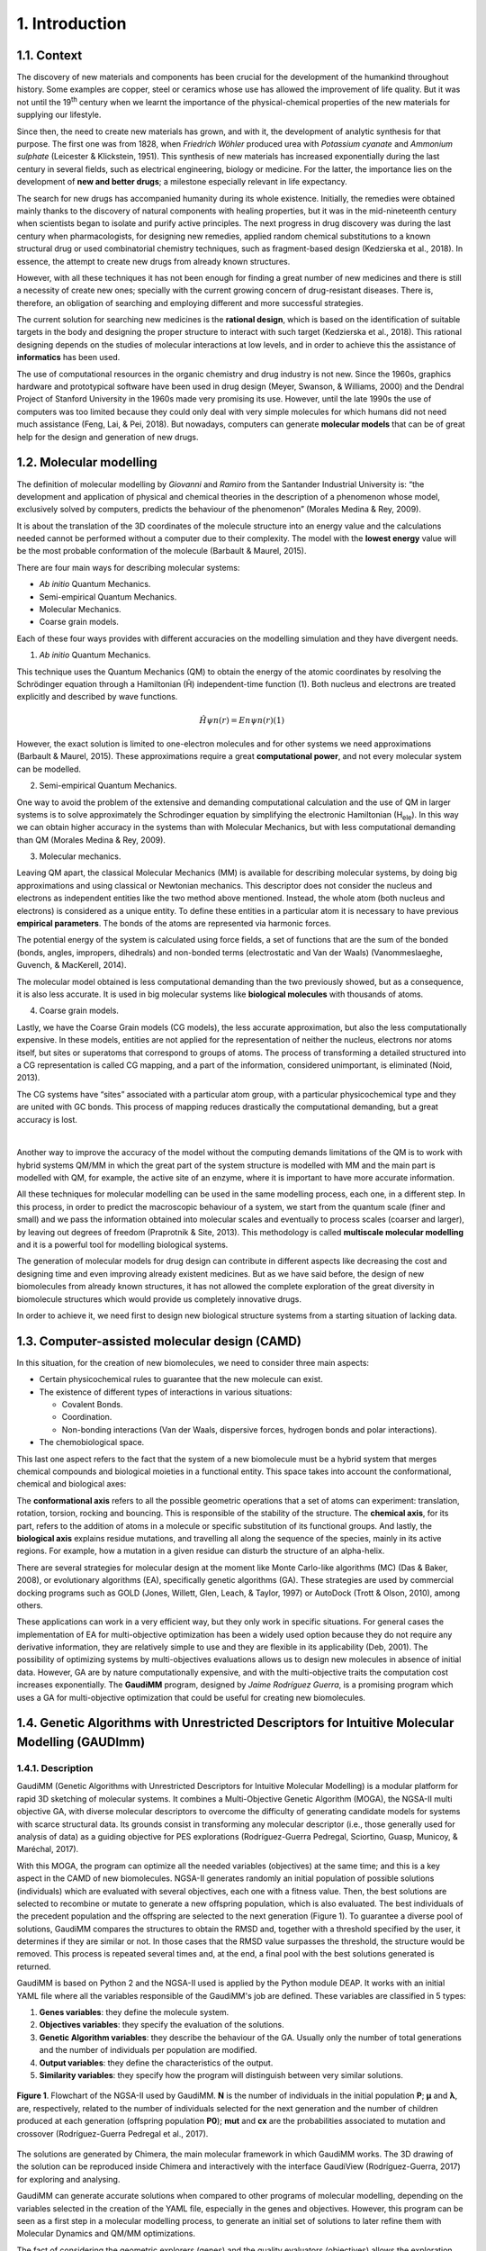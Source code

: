 ===============
1. Introduction
===============

1.1. Context
============

The discovery of new materials and components has been crucial for the development of the humankind throughout history. Some examples are copper, steel or ceramics whose use has allowed the improvement of life quality. But it was not until the 19\ :superscript:`th` century when we learnt the importance of the physical-chemical properties of the new materials for supplying our lifestyle.

Since then, the need to create new materials has grown, and with it, the development of analytic synthesis for that purpose. The first one was from 1828, when *Friedrich Wöhler* produced urea with *Potassium cyanate* and *Ammonium sulphate* (Leicester & Klickstein, 1951). This synthesis of new materials has increased exponentially during the last century in several fields, such as electrical engineering, biology or medicine. For the latter, the importance lies on the development of **new and better drugs**; a milestone especially relevant in life expectancy.

The search for new drugs has accompanied humanity during its whole existence. Initially, the remedies were obtained mainly thanks to the discovery of natural components with healing properties, but it was in the mid-nineteenth century when scientists began to isolate and purify active principles. The next progress in drug discovery was during the last century when pharmacologists, for designing new remedies, applied random chemical substitutions to a known structural drug or used combinatorial chemistry techniques, such as fragment-based design (Kedzierska et al., 2018). In essence, the attempt to create new drugs from already known structures.

However, with all these techniques it has not been enough for finding a great number of new medicines and there is still a necessity of create new ones; specially with the current growing concern of drug-resistant diseases. There is, therefore, an obligation of searching and employing different and more successful strategies.

The current solution for searching new medicines is the **rational design**, which is based on the identification of suitable targets in the body and designing the proper structure to interact with such target (Kedzierska et al., 2018). This rational designing depends on the studies of molecular interactions at low levels, and in order to achieve this the assistance of **informatics** has been used.

The use of computational resources in the organic chemistry and drug industry is not new. Since the 1960s, graphics hardware and prototypical software have been used in drug design (Meyer, Swanson, & Williams, 2000) and the Dendral Project of Stanford University in the 1960s made very promising its use. However, until the late 1990s the use of computers was too limited because they could only deal with very simple molecules for which humans did not need much assistance (Feng, Lai, & Pei, 2018). But nowadays, computers can generate **molecular models** that can be of great help for the design and generation of new drugs.

1.2.  Molecular modelling
=========================

The definition of molecular modelling by *Giovanni* and *Ramiro* from the Santander Industrial University is: “the development and application of physical and chemical theories in the description of a phenomenon whose model, exclusively solved by computers, predicts the behaviour of the phenomenon” (Morales Medina & Rey, 2009).

It is about the translation of the 3D coordinates of the molecule structure into an energy value and the calculations needed cannot be performed without a computer due to their complexity. The model with the **lowest energy** value will be the most probable conformation of the molecule (Barbault & Maurel, 2015).

There are four main ways for describing molecular systems:

- *Ab initio* Quantum Mechanics. 
- Semi-empirical Quantum Mechanics.
- Molecular Mechanics.
- Coarse grain models.

Each of these four ways provides with different accuracies on the modelling simulation and they have divergent needs.

1. *Ab initio* Quantum Mechanics.

This technique uses the Quantum Mechanics (QM) to obtain the energy of the atomic coordinates by resolving the Schrödinger equation through a Hamiltonian (Ĥ) independent-time function (1). Both nucleus and electrons are treated explicitly and described by wave functions.

.. math:: Ĥψn(r)=Enψn(r) (1)

However, the exact solution is limited to one-electron molecules and for other systems we need approximations (Barbault & Maurel, 2015). These approximations require a great **computational power**, and not every molecular system can be modelled.

2. Semi-empirical Quantum Mechanics.

One way to avoid the problem of the extensive and demanding computational calculation and the use of QM in larger systems is to solve approximately the Schrodinger equation by simplifying the electronic Hamiltonian (H\
:subscript:`ele`). In this way we can obtain higher accuracy in the systems than with Molecular Mechanics, but with less computational demanding than QM (Morales Medina & Rey, 2009).

3. Molecular mechanics. 

Leaving QM apart, the classical Molecular Mechanics (MM) is available for describing molecular systems, by doing big approximations and using classical or Newtonian mechanics. This descriptor does not consider the nucleus and electrons as independent entities like the two method above mentioned. Instead, the whole atom (both nucleus and electrons) is considered as a unique entity. To define these entities in a particular atom it is necessary to have previous **empirical parameters**. The bonds of the atoms are represented via harmonic forces.

The potential energy of the system is calculated using force fields, a set of functions that are the sum of the bonded (bonds, angles, impropers, dihedrals) and non-bonded terms (electrostatic and Van der Waals) (Vanommeslaeghe, Guvench, & MacKerell, 2014).

The molecular model obtained is less computational demanding than the two previously showed, but as a consequence, it is also less accurate. It is used in big molecular systems like **biological molecules** with thousands of atoms.

4. Coarse grain models.

Lastly, we have the Coarse Grain models (CG models), the less accurate approximation, but also the less computationally expensive. In these models, entities are not applied for the representation of neither the nucleus, electrons nor atoms itself, but sites or superatoms that correspond to groups of atoms. The process of transforming a detailed structured into a CG representation is called CG mapping, and a part of the information, considered unimportant, is eliminated (Noid, 2013).

The CG systems have “sites” associated with a particular atom group, with a particular physicochemical type and they are united with GC bonds. This process of mapping reduces drastically the computational demanding, but a great accuracy is lost.

|

Another way to improve the accuracy of the model without the computing demands limitations of the QM is to work with hybrid systems QM/MM in which the great part of the system structure is modelled with MM and the main part is modelled with QM, for example, the active site of an enzyme, where it is important to have more accurate information.

All these techniques for molecular modelling can be used in the same modelling process, each one, in a different step. In this process, in order to predict the macroscopic behaviour of a system, we start from the quantum scale (finer and small) and we pass the information obtained into molecular scales and eventually to process scales (coarser and larger), by leaving out degrees of freedom (Praprotnik & Site, 2013). This methodology is called **multiscale molecular modelling** and it is a powerful tool for modelling biological systems.

The generation of molecular models for drug design can contribute in different aspects like decreasing the cost and designing time and even improving already existent medicines. But as we have said before, the design of new biomolecules from already known structures, it has not allowed the complete exploration of the great diversity in biomolecule structures which would provide us completely innovative drugs.

In order to achieve it, we need first to design new biological structure systems from a starting situation of lacking data.

1.3. Computer-assisted molecular design (CAMD)
==============================================

In this situation, for the creation of new biomolecules, we need to consider three main aspects:

- Certain physicochemical rules to guarantee that the new molecule can exist.
- The existence of different types of interactions in various situations:

  - Covalent Bonds.
  - Coordination.
  - Non-bonding interactions (Van der Waals, dispersive forces, hydrogen bonds and polar interactions).
- The chemobiological space.

This last one aspect refers to the fact that the system of a new biomolecule must be a hybrid system that merges chemical compounds and biological moieties in a functional entity. This space takes into account the conformational, chemical and biological axes:

The **conformational axis** refers to all the possible geometric operations that a set of atoms can experiment: translation, rotation, torsion, rocking and bouncing. This is responsible of the stability of the structure. The **chemical axis**, for its part, refers to the addition of atoms in a molecule or specific substitution of its functional groups. And lastly, the **biological axis** explains residue mutations, and travelling all along the sequence of the species, mainly in its active regions. For example, how a mutation in a given residue can disturb the structure of an alpha-helix.

There are several strategies for molecular design at the moment like Monte Carlo-like algorithms (MC) (Das & Baker, 2008), or evolutionary algorithms (EA), specifically genetic algorithms (GA). These strategies are used by commercial docking programs such as GOLD (Jones, Willett, Glen, Leach, & Taylor, 1997) or AutoDock (Trott & Olson, 2010), among others.

These applications can work in a very efficient way, but they only work in specific situations. For general cases the implementation of EA for multi-objective optimization has been a widely used option because they do not require any derivative information, they are relatively simple to use and they are flexible in its applicability (Deb, 2001). The possibility of optimizing systems by multi-objectives evaluations allows us to design new molecules in absence of initial data. However, GA are by nature computationally expensive, and with the multi-objective traits the computation cost increases exponentially. The **GaudiMM** program, designed by *Jaime Rodríguez Guerra*, is a promising program which uses a GA for multi-objective optimization that could be useful for creating new biomolecules.

1.4. Genetic Algorithms with Unrestricted Descriptors for Intuitive Molecular Modelling (GAUDImm)
================================================================================================

1.4.1. Description
------------------

GaudiMM (Genetic Algorithms with Unrestricted Descriptors for Intuitive Molecular Modelling) is a modular platform for rapid 3D sketching of molecular systems. It combines a Multi-Objective Genetic Algorithm (MOGA), the NGSA-II multi objective GA, with diverse molecular descriptors to overcome the difficulty of generating candidate models for systems with scarce structural data. Its grounds consist in transforming any molecular descriptor (i.e., those generally used for analysis of data) as a guiding objective for PES explorations (Rodríguez-Guerra Pedregal, Sciortino, Guasp, Municoy, & Maréchal, 2017).

With this MOGA, the program can optimize all the needed variables (objectives) at the same time; and this is a key aspect in the CAMD of new biomolecules. NGSA-II generates randomly an initial population of possible solutions (individuals) which are evaluated with several objectives, each one with a fitness value. Then, the best solutions are selected to recombine or mutate to generate a new offspring population, which is also evaluated. The best individuals of the precedent population and the offspring are selected to the next generation (Figure 1). To guarantee a diverse pool of solutions, GaudiMM compares the structures to obtain the RMSD and, together with a threshold specified by the user, it determines if they are similar or not. In those cases that the RMSD value surpasses the threshold, the structure would be removed. This process is repeated several times and, at the end, a final pool with the best solutions generated is returned.

GaudiMM is based on Python 2 and the NGSA-II used is applied by the Python module DEAP. It works with an initial YAML file where all the variables responsible of the GaudiMM's job are defined. These variables are classified in 5 types:

1.	**Genes variables**: they define the molecule system.
2.	**Objectives variables**: they specify the evaluation of the solutions.
3.	**Genetic Algorithm variables**: they describe the behaviour of the GA. Usually only the number of total generations and the number of individuals per population are modified.
4.	**Output variables**: they define the characteristics of the output.
5.	**Similarity variables**: they specify how the program will distinguish between very similar solutions.


.. figure:: fig/1.ngsa-ii.png
    :alt: Pie representing all the elements conforming the UX.
    :align: center

    **Figure 1**. Flowchart of the NGSA-II used by GaudiMM. **N** is the number of individuals in the initial population **P**; **μ** and **λ**, are, respectively, related to the number of individuals selected for the next generation and the number of children produced at each generation (offspring population **P0**); **mut** and **cx** are the probabilities associated to mutation and crossover (Rodríguez-Guerra Pedregal et al., 2017).

The solutions are generated by Chimera, the main molecular framework in which GaudiMM works. The 3D drawing of the solution can be reproduced inside Chimera and interactively with the interface GaudiView (Rodríguez-Guerra, 2017) for exploring and analysing.

GaudiMM can generate accurate solutions when compared to other programs of molecular modelling, depending on the variables selected in the creation of the YAML file, especially in the genes and objectives. However, this program can be seen as a first step in a molecular modelling process, to generate an initial set of solutions to later refine them with Molecular Dynamics and QM/MM optimizations.

The fact of considering the geometric explorers (genes) and the quality evaluators (objectives) allows the exploration and evaluation of several variables in highly diverse fields of research. GaudiMM has been proved to work successfully in predicting systems of metal coordination and metal-binding sites (Sciortino, Garribba, Rodríguez-Guerra Pedregal, & Maréchal, 2019), covalent dockings and other examples, like protein folding. Regarding normal dockings, although GaudiMM has achieved good results (45.45 % success for a threshold of 2.5 Å), they are not as accurate as the ones that other programs generate, like GOLD (69.7 % for a threshold of 2 Å) (Rodríguez-Guerra Pedregal et al., 2017).

1.4.2. Limitations
------------------

As said before, the current version of GaudiMM has problems to solve normal dockings, when other programs, like GOLD, can perform them without problems. This is because GaudiMM spend a great part of the computing time on removing very poor solutions or even solutions not possible in a real situation, at the same time that take into account the solutions’ quality. Meanwhile in GOLD, as it is specialized in molecular dockings, there are certain presumptions to prohibit a range of structures and thus spend all the computational power in searching the best solution. This is a negative consequence of being a program for general uses.

Furthermore, the current version is a reference implementation and it is not thought to be as efficient as possible. GaudiMM only uses a unique core during the whole execution, and as a consequence, the running time is extremely large. This problem has repercussions in the applicability for processes in which they demand numerous calculations, such as virtual screening. This drawback impediments us to perform a parametrization for improving GaudiMM’s procedure, and hinders its use in a cluster where a unique core is discouraged.

Therefore, the main aim of this Master’s Thesis is the **optimization of the performance of GaudiMM**, implementing a parallelized version to decrease its execution time.

1.5. Challenges of the Bioinformatics tools
===========================================

The limitation of the performance is not unique of GaudiMM, but also is present in other Bioinformatics tools. The advancements in technologies have brought about the ability of generating big data and model complex structures with lower hardware costs. However, the computational demands have grown exponentially and to overcome these system limitations, the use of High-Performance Computing (HPC), like high-throughput and **parallel-processing** techniques, are becoming more popular (Al-Ali, Kathiresan, Anbari, Schendel, & Zaid, 2016). One of the most utilized is the efficient use of multi-core systems.

Other issue concerned in Bioinformatics tools is the User Experience (UX). The UX is the set of elements or factors of a program that interacts with the user generating a good or bad feeling about the program which will cause the user to reuse it or not.

We can identify seven main factors in the UX (Peter Morville, 2019) (Figure 2):

.. figure:: fig/2.diagram-ux.png
    :alt: Pie representing all the elements conforming the UX.
    :align: center

    **Figure 2**. Diagram of the elements of the UX by *Peter Morville* emphasizing the usable factor.

Some bioinformatics tools with a poor UX can represent a big barrier to scientists with great experience in biology field but with limited informatics knowledge. This is a common issue in these tools because they are usually created with an oriented development approach rather than user-centred design approach (Kurosu, 2013).

The progress on technology has allowed to use complex software for bioinformatics problems in our local machines and obtain a great amount of data in a faster and cheaper way. This situation opens the door to non-bioinformatics scientists to bioinformatics tools. However, frustrating and time-consuming software can result in a less productive research and the improvement in any of the factors involving the UX can not only ease the use of these tools but also develop an appropriate learning curve.

Taking into account these challenges in bioinformatics tools, apart from the optimization in the GaudiMM's performance, in this thesis the aim was at the improvement of the **UX of GaudiMM**, focusing on the usable factor of a whole GaudiMM job.

If GaudiMM is desired to be widely used, its use has to be eased by improving certain steps in a GaudiMM process job, especially in the first steps of creating the input file and analysing the output.
